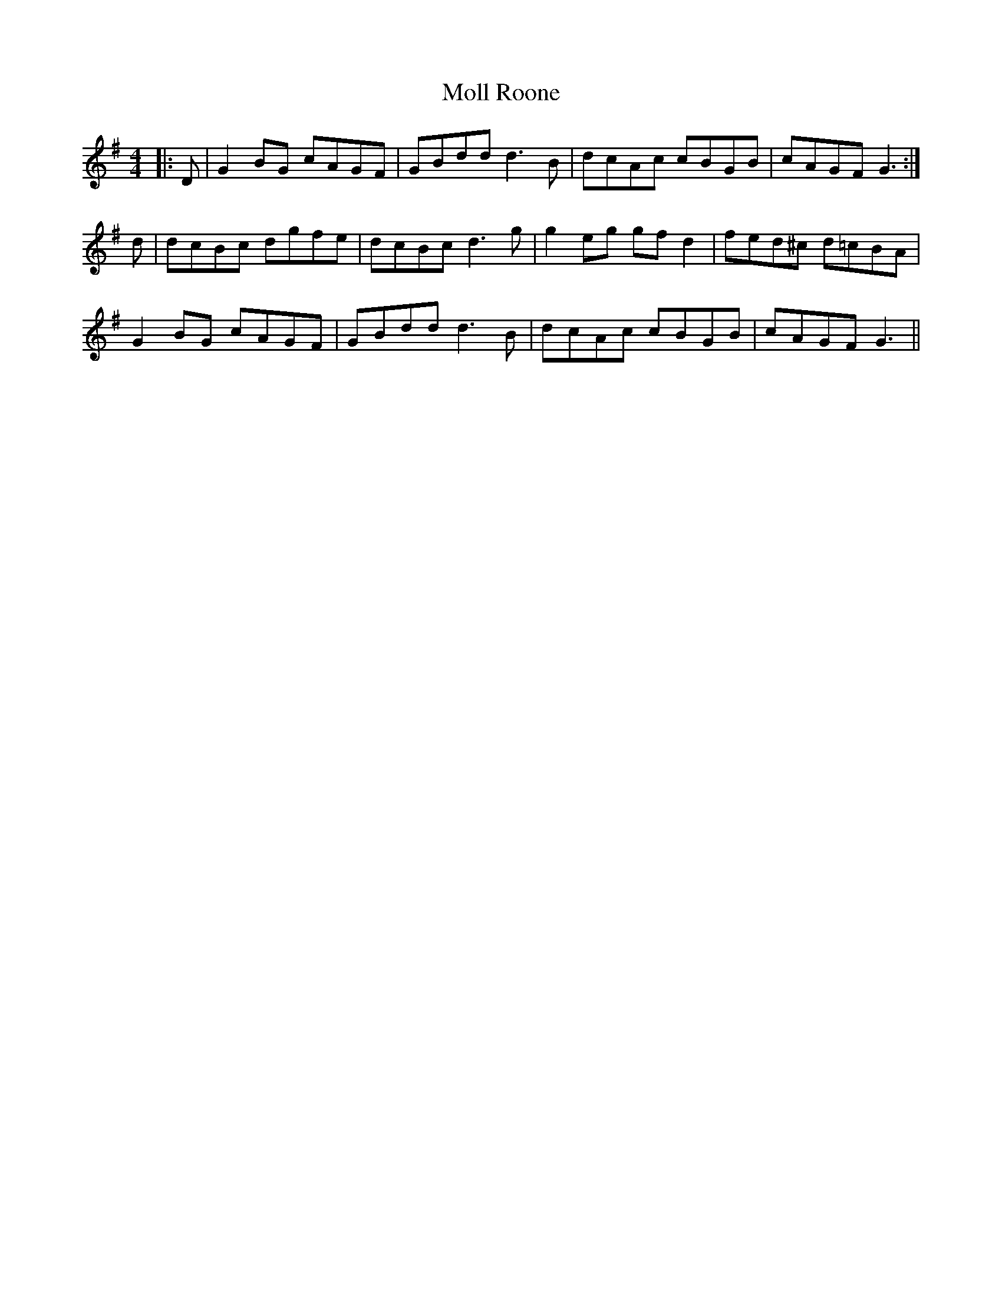X: 27431
T: Moll Roone
R: reel
M: 4/4
K: Gmajor
|:D|G2BG cAGF|GBdd d3B|dcAc cBGB|cAGF G3:|
d|dcBc dgfe|dcBc d3g|g2eg gfd2|fed^c d=cBA|
G2BG cAGF|GBdd d3B|dcAc cBGB|cAGF G3||

